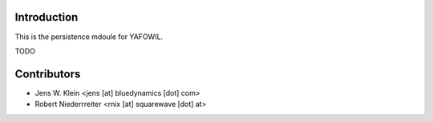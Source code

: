 Introduction
============

This is the persistence mdoule for YAFOWIL.

TODO

Contributors
============

- Jens W. Klein <jens [at] bluedynamics [dot] com>

- Robert Niederrreiter <rnix [at] squarewave [dot] at>

